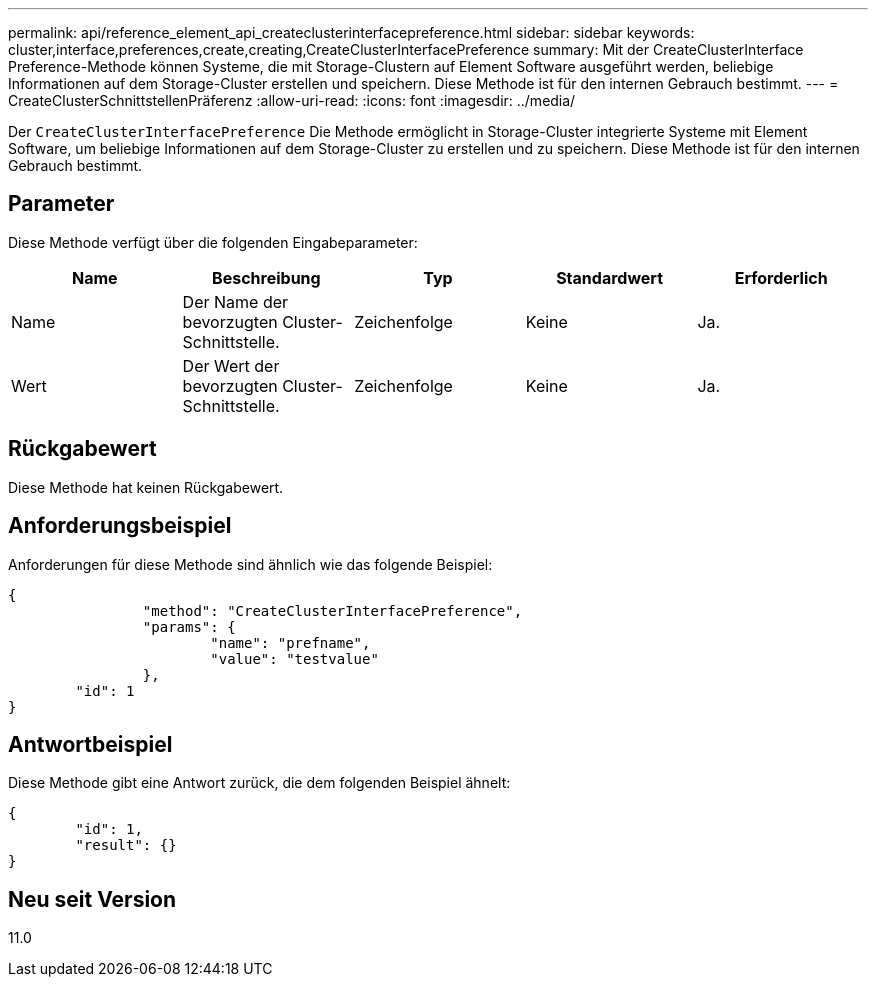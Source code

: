 ---
permalink: api/reference_element_api_createclusterinterfacepreference.html 
sidebar: sidebar 
keywords: cluster,interface,preferences,create,creating,CreateClusterInterfacePreference 
summary: Mit der CreateClusterInterface Preference-Methode können Systeme, die mit Storage-Clustern auf Element Software ausgeführt werden, beliebige Informationen auf dem Storage-Cluster erstellen und speichern. Diese Methode ist für den internen Gebrauch bestimmt. 
---
= CreateClusterSchnittstellenPräferenz
:allow-uri-read: 
:icons: font
:imagesdir: ../media/


[role="lead"]
Der `CreateClusterInterfacePreference` Die Methode ermöglicht in Storage-Cluster integrierte Systeme mit Element Software, um beliebige Informationen auf dem Storage-Cluster zu erstellen und zu speichern. Diese Methode ist für den internen Gebrauch bestimmt.



== Parameter

Diese Methode verfügt über die folgenden Eingabeparameter:

|===
| Name | Beschreibung | Typ | Standardwert | Erforderlich 


 a| 
Name
 a| 
Der Name der bevorzugten Cluster-Schnittstelle.
 a| 
Zeichenfolge
 a| 
Keine
 a| 
Ja.



 a| 
Wert
 a| 
Der Wert der bevorzugten Cluster-Schnittstelle.
 a| 
Zeichenfolge
 a| 
Keine
 a| 
Ja.

|===


== Rückgabewert

Diese Methode hat keinen Rückgabewert.



== Anforderungsbeispiel

Anforderungen für diese Methode sind ähnlich wie das folgende Beispiel:

[listing]
----
{
		"method": "CreateClusterInterfacePreference",
		"params": {
			"name": "prefname",
			"value": "testvalue"
		},
	"id": 1
}
----


== Antwortbeispiel

Diese Methode gibt eine Antwort zurück, die dem folgenden Beispiel ähnelt:

[listing]
----
{
	"id": 1,
	"result": {}
}
----


== Neu seit Version

11.0
